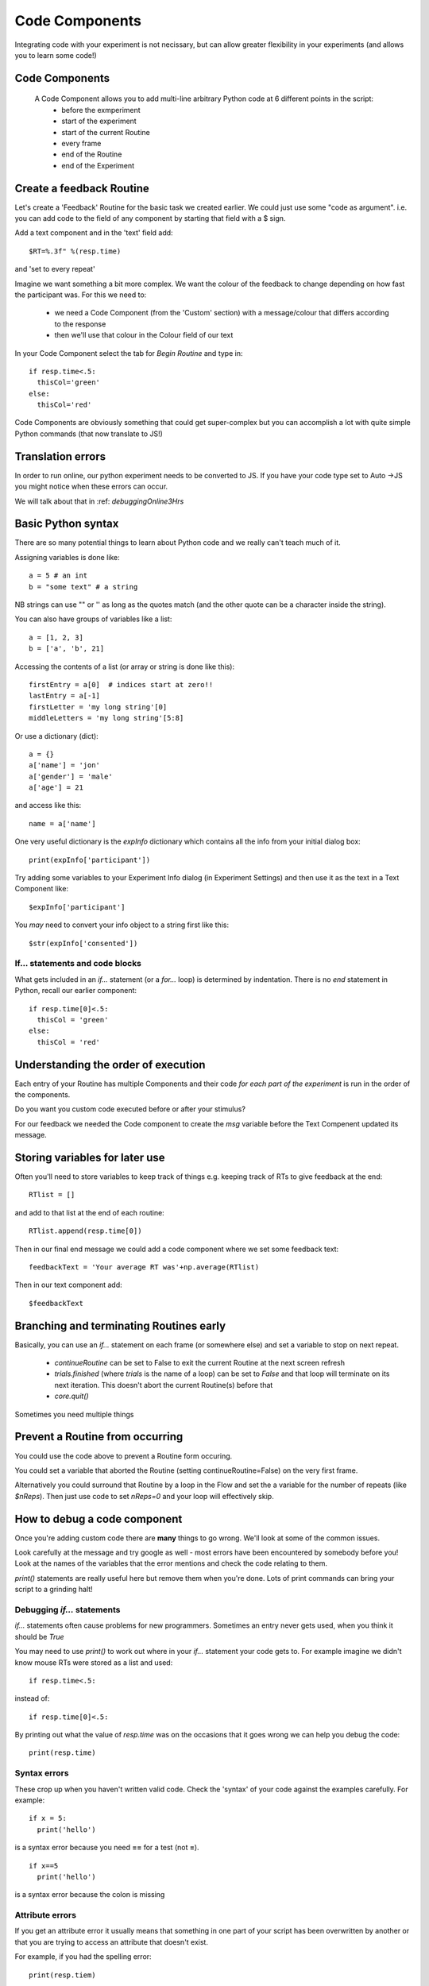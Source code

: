 
.. _codeComponents:

Code Components
=====================

Integrating code with your experiment is not necissary, but can allow greater flexibility in your experiments (and allows you to learn some code!)

Code Components
----------------------------

  A Code Component allows you to add multi-line arbitrary Python code at 6 different points in the script:
      - before the exmperiment
      - start of the experiment
      - start of the current Routine
      - every frame
      - end of the Routine
      - end of the Experiment


Create a feedback Routine
----------------------------

Let's create a 'Feedback' Routine for the basic task we created earlier. We could just use some "code as argument". i.e. you can add code to the field of any component by starting that field with a $ sign. 

Add a text component and in the 'text' field add::

  $RT=%.3f" %(resp.time)

and 'set to every repeat'

.. nextSlide::

Imagine we want something a bit more complex. We want the colour of the feedback to change depending on how fast the participant was. For this we need to:

    - we need a Code Component (from the 'Custom' section) with a message/colour that differs according to the response
    - then we'll use that colour in the Colour field of our text

.. nextSlide::

In your Code Component select the tab for `Begin Routine` and type in::

    if resp.time<.5:
      thisCol='green'
    else:
      thisCol='red'

Code Components are obviously something that could get super-complex but you can accomplish a lot with quite simple Python commands (that now translate to JS!)

Translation errors
----------------------------
In order to run online, our python experiment needs to be converted to JS. If you have your code type set to Auto ->JS you might notice when these errors can occur.

We will talk about that in :ref: `debuggingOnline3Hrs`

Basic Python syntax
--------------------------------------

There are so many potential things to learn about Python code and we really can't teach much of it.

Assigning variables is done like::

  a = 5 # an int
  b = "some text" # a string

NB strings can use "" or '' as long as the quotes match (and the other quote can be a character inside the string).

.. nextslide::

You can also have groups of variables like a list::

  a = [1, 2, 3]
  b = ['a', 'b', 21]

Accessing the contents of a list (or array or string is done like this)::

  firstEntry = a[0]  # indices start at zero!!
  lastEntry = a[-1]
  firstLetter = 'my long string'[0]
  middleLetters = 'my long string'[5:8]

.. nextslide::

Or use a dictionary (dict)::

  a = {}
  a['name'] = 'jon'
  a['gender'] = 'male'
  a['age'] = 21

and access like this::

  name = a['name']

.. nextslide::

One very useful dictionary is the `expInfo` dictionary which contains all the info from your initial dialog box::

  print(expInfo['participant'])

Try adding some variables to your Experiment Info dialog (in Experiment Settings) and then use it as the text in a Text Component like::

  $expInfo['participant']

You *may* need to convert your info object to a string first like this::

  $str(expInfo['consented'])

If... statements and code blocks
~~~~~~~~~~~~~~~~~~~~~~~~~~~~~~~~~~~

What gets included in an `if...` statement (or a `for...` loop) is determined by indentation. There is no `end` statement in Python, recall our earlier component::

    if resp.time[0]<.5:
      thisCol = 'green'
    else:
      thisCol = 'red'

Understanding the order of execution
--------------------------------------

Each entry of your Routine has multiple Components and their code *for each part of the experiment* is run in the order of the components.

Do you want you custom code executed before or after your stimulus?

For our feedback we needed the Code component to create the `msg` variable before the Text Compenent updated its message.

Storing variables for later use
----------------------------------------

Often you'll need to store variables to keep track of things e.g. keeping track of RTs to give feedback at the end::

    RTlist = []

and add to that list at the end of each routine::

    RTlist.append(resp.time[0])

.. nextslide::

Then in our final end message we could add a code component where we set some feedback text::

  feedbackText = 'Your average RT was'+np.average(RTlist)

Then in our text component add::

    $feedbackText

Branching and terminating Routines early
------------------------------------------

Basically, you can use an `if...` statement on each frame (or somewhere else) and set a variable to stop on next repeat.

  - `continueRoutine`
    can be set to False to exit the current Routine at the next screen refresh

  - `trials.finished` (where `trials` is the name of a loop) can be set to  `False` and that loop will terminate on its next iteration. This doesn't abort the current Routine(s) before that

  - `core.quit()`

Sometimes you need multiple things

Prevent a Routine from occurring
------------------------------------------

You could use the code above to prevent a Routine form occuring.

You could set a variable that aborted the Routine (setting continueRoutine=False) on the very first frame.

Alternatively you could surround that Routine by a loop in the Flow and set the a variable for the number of repeats (like `$nReps`). Then just use code to set `nReps=0` and your loop will effectively skip.

How to debug a code component
-------------------------------

Once you're adding custom code there are **many** things to go wrong. We'll look at some of the common issues.

Look carefully at the message and try google as well - most errors have been encountered by somebody before you! Look at the names of the variables that the error mentions and check the code relating to them.

`print()` statements are really useful here but remove them when you're done. Lots of print commands can bring your script to a grinding halt!

Debugging `if...` statements
~~~~~~~~~~~~~~~~~~~~~~~~~~~~~~~

`if...` statements often cause problems for new programmers. Sometimes an entry never gets used, when you think it should be `True`

You may need to use `print()` to work out where in your `if...` statement your code gets to. For example imagine we didn't know mouse RTs were stored as a list and used::

    if resp.time<.5:

instead of::

    if resp.time[0]<.5:

.. nextslide::

By printing out what the value of `resp.time` was on the occasions that it goes wrong we can help you debug the code::

    print(resp.time)

.. nextslide::

Syntax errors
~~~~~~~~~~~~~~~~

These crop up when you haven't written valid code. Check the 'syntax' of your code against the examples carefully. For example::

  if x = 5:
    print('hello')

is a syntax error because you need **==** for a test (not **=**).

::

  if x==5
    print('hello')

is a syntax error because the colon is missing

Attribute errors
~~~~~~~~~~~~~~~~~~~

If you get an attribute error it usually means that something in one part of your script has been overwritten by another or that you are trying to access an attribute that doesn't exist. 

For example, if you had the spelling error::

  print(resp.tiem)

This would probably tell you that your response component doesn't have an attribute names that..

Type errors
~~~~~~~~~~~~~~~~

Type errors can occur when you try to do things with the wrong 'type' of object. For instance::

  print(age+name)

would give:

.. code-block:: none

  TypeError: unsupported operand type(s) for +: 'int' and 'str'

if age had defined as a number and name was a *string*. You would need to convert the number to a string (or vice versa) to add them

.. nextslide::

Type errors can also occur nowhere near the line of code where they were created (as with Attribute Errors) if you have overwritten another variable with your code.

Again, look at the line of code where the error is being generated and think about what you've done with similar variable names.

Index errors
~~~~~~~~~~~~~~~~

You can get an `IndexError` by referring to something that is too short (e.g. requesting the third entry in a list with only two entries).

For example a common error might be to try and index the first element of a list like this::

  print(resp.time[1])

And if you have set your mouse component to end the routine on a single click, there probably won't be an element in the 1th position.


How would I know what is possible!?
------------------------------------------

Of course, the code might be simple when you know it! How would you know that variables psychopy already 'knows' about?

We could compile our task to code and peak behind the scences. This is useful for clocks for example.

One-way streets
-------------------

You could save and run your exported script (as Builder does each time you press run).

You could tweak this code and see the effects your edits have on the running of the experiment.

If you do your changes will **NOT** be reflected back in the Builder experiment.

Hacking the script might be useful to see how things work but it's better to add your edits back into the Builder view.

What next
-------------------

Now we know we can set the attributed of components on every frame, we can make some exciting experiments by :ref:`dynamic`

But, adding code is usually where we may run into errors online, so lets talk about some common errors and :ref:`debuggingOnline3Hrs` 